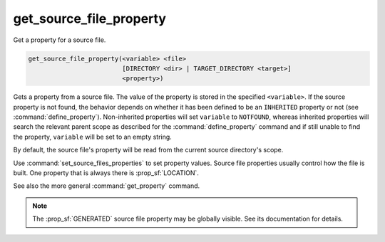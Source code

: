 get_source_file_property
------------------------

Get a property for a source file.

.. code-block:: cmake

  get_source_file_property(<variable> <file>
                           [DIRECTORY <dir> | TARGET_DIRECTORY <target>]
                           <property>)

Gets a property from a source file.  The value of the property is
stored in the specified ``<variable>``.  If the source property is not found,
the behavior depends on whether it has been defined to be an ``INHERITED``
property or not (see :command:`define_property`).  Non-inherited properties
will set ``variable`` to ``NOTFOUND``, whereas inherited properties will search
the relevant parent scope as described for the :command:`define_property`
command and if still unable to find the property, ``variable`` will be set to
an empty string.

By default, the source file's property will be read from the current source
directory's scope.

.. versionadded:: 3.18
  Directory scope can be overridden with one of the following sub-options:

  ``DIRECTORY <dir>``
    The source file property will be read from the ``<dir>`` directory's
    scope.  CMake must already know about that source directory, either by
    having added it through a call to :command:`add_subdirectory` or ``<dir>``
    being the top level source directory.  Relative paths are treated as
    relative to the current source directory.

  ``TARGET_DIRECTORY <target>``
    The source file property will be read from the directory scope in which
    ``<target>`` was created (``<target>`` must therefore already exist).

Use :command:`set_source_files_properties` to set property values.  Source
file properties usually control how the file is built. One property that is
always there is :prop_sf:`LOCATION`.

See also the more general :command:`get_property` command.

.. note::

  The :prop_sf:`GENERATED` source file property may be globally visible.
  See its documentation for details.
